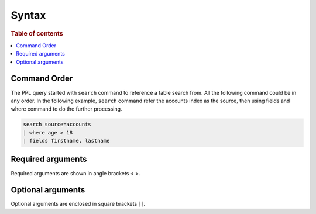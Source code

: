 =============
Syntax
=============

.. rubric:: Table of contents

.. contents::
   :local:
   :depth: 2

Command Order
=============
The PPL query started with ``search`` command to reference a table search from. All the following command could be in any order. In the following example, ``search`` command refer the accounts index as the source, then using fields and where command to do the further processing.

.. code-block::

   search source=accounts
   | where age > 18
   | fields firstname, lastname


Required arguments
==================
Required arguments are shown in angle brackets < >.


Optional arguments
==================
Optional arguments are enclosed in square brackets [ ].

